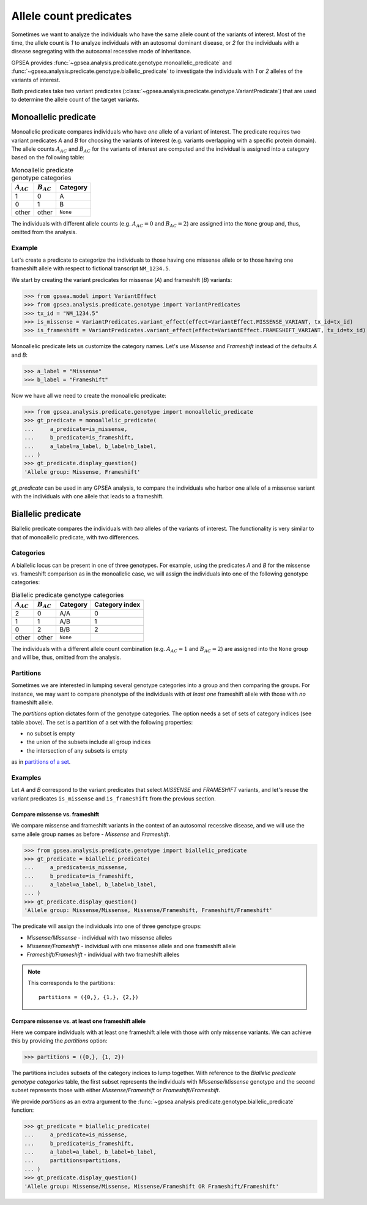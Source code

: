 .. _allele-count-predicates:

=======================
Allele count predicates
=======================

Sometimes we want to analyze the individuals who have the same allele count of the variants of interest.
Most of the time, the allele count is `1` to analyze individuals with an autosomal dominant disease,
or `2` for the individuals with a disease segregating with the autosomal recessive mode of inheritance.

GPSEA provides :func:`~gpsea.analysis.predicate.genotype.monoallelic_predicate`
and :func:`~gpsea.analysis.predicate.genotype.biallelic_predicate` to investigate
the individuals with `1` or `2` alleles of the variants of interest.

Both predicates take two variant predicates (:class:`~gpsea.analysis.predicate.genotype.VariantPredicate`)
that are used to determine the allele count of the target variants. 


.. _monoallelic-predicate:

*********************
Monoallelic predicate
*********************

Monoallelic predicate compares individuals who have *one* allele of a variant of interest.
The predicate requires two variant predicates `A` and `B` for choosing
the variants of interest (e.g. variants overlapping with a specific protein domain).
The allele counts :math:`A_{AC}` and :math:`B_{AC}` for the variants of interest
are computed and the individual is assigned into a category
based on the following table:

.. table:: Monoallelic predicate genotype categories

    +-------------------+-------------------+-----------+
    | :math:`A_{AC}`    | :math:`B_{AC}`    | Category  |
    +===================+===================+===========+
    | 1                 | 0                 | A         |
    +-------------------+-------------------+-----------+
    | 0                 | 1                 | B         |
    +-------------------+-------------------+-----------+
    | other             | other             | ``None``  |
    +-------------------+-------------------+-----------+

The individuals with different allele counts
(e.g. :math:`A_{AC} = 0` and :math:`B_{AC} = 2`)
are assigned into the ``None`` group and, thus, omitted from the analysis.


Example
=======

Let's create a predicate to categorize the individuals
to those having one missense allele or to those having
one frameshift allele with respect to fictional transcript ``NM_1234.5``.

We start by creating the variant predicates for missense (`A`)
and frameshift (`B`) variants:

>>> from gpsea.model import VariantEffect
>>> from gpsea.analysis.predicate.genotype import VariantPredicates
>>> tx_id = "NM_1234.5"
>>> is_missense = VariantPredicates.variant_effect(effect=VariantEffect.MISSENSE_VARIANT, tx_id=tx_id)
>>> is_frameshift = VariantPredicates.variant_effect(effect=VariantEffect.FRAMESHIFT_VARIANT, tx_id=tx_id)

Monoallelic predicate lets us customize the category names.
Let's use `Missense` and `Frameshift` instead of the defaults `A` and `B`:

>>> a_label = "Missense"
>>> b_label = "Frameshift"

Now we have all we need to create the monoallelic predicate:

>>> from gpsea.analysis.predicate.genotype import monoallelic_predicate
>>> gt_predicate = monoallelic_predicate(
...     a_predicate=is_missense,
...     b_predicate=is_frameshift,
...     a_label=a_label, b_label=b_label,
... )
>>> gt_predicate.display_question()
'Allele group: Missense, Frameshift'

`gt_predicate` can be used in any GPSEA analysis, to compare the individuals who harbor
one allele of a missense variant with the individuals with one allele that leads to a frameshift.


.. _biallelic-predicate:

*******************
Biallelic predicate
*******************

Biallelic predicate compares the individuals with *two* alleles of the variants of interest.
The functionality is very similar to that of monoallelic predicate, with two differences.


Categories
==========

A biallelic locus can be present in one of three genotypes.
For example, using the predicates `A` and `B` for the missense vs. frameshift comparison as in the monoallelic case,
we will assign the individuals into one of the following genotype categories:

.. table:: Biallelic predicate genotype categories

    +-------------------+-------------------+-----------+----------------+
    | :math:`A_{AC}`    | :math:`B_{AC}`    | Category  | Category index |
    +===================+===================+===========+================+
    | 2                 | 0                 | A/A       | 0              |
    +-------------------+-------------------+-----------+----------------+
    | 1                 | 1                 | A/B       | 1              |
    +-------------------+-------------------+-----------+----------------+
    | 0                 | 2                 | B/B       | 2              |
    +-------------------+-------------------+-----------+----------------+
    | other             | other             | ``None``  |                |
    +-------------------+-------------------+-----------+----------------+

The individuals with a different allele count combination
(e.g. :math:`A_{AC} = 1` and :math:`B_{AC} = 2`)
are assigned into the ``None`` group and will be, thus, omitted from the analysis.

    
Partitions
==========

Sometimes we are interested in lumping several genotype categories into a group and then comparing the groups.
For instance, we may want to compare phenotype of the individuals with *at least one* frameshift allele
with those with *no* frameshift allele.

The `partitions` option dictates form of the genotype categories.
The option needs a set of sets of category indices (see table above).
The set is a partition of a set with the following properties:

* no subset is empty
* the union of the subsets include all group indices
* the intersection of any subsets is empty

as in `partitions of a set <https://en.wikipedia.org/wiki/Partition_of_a_set>`_.


Examples
========

Let `A` and `B` correspond to the variant predicates that select *MISSENSE* and *FRAMESHIFT* variants,
and let's reuse the variant predicates ``is_missense`` and ``is_frameshift`` from the previous section.


Compare missense vs. frameshift
-------------------------------

We compare missense and frameshift variants in the context of an autosomal recessive disease,
and we will use the same allele group names as before - `Missense` and `Frameshift`.


>>> from gpsea.analysis.predicate.genotype import biallelic_predicate
>>> gt_predicate = biallelic_predicate(
...     a_predicate=is_missense,
...     b_predicate=is_frameshift,
...     a_label=a_label, b_label=b_label,
... )
>>> gt_predicate.display_question()
'Allele group: Missense/Missense, Missense/Frameshift, Frameshift/Frameshift'

The predicate will assign the individuals into one of three genotype groups:

* `Missense/Missense` - individual with two missense alleles
* `Missense/Frameshift` - individual with one missense allele and one frameshift allele
* `Frameshift/Frameshift` - individual with two frameshift alleles

.. note::

    This corresponds to the partitions::

        partitions = ({0,}, {1,}, {2,})


Compare missense vs. at least one frameshift allele
---------------------------------------------------

Here we compare individuals with at least one frameshift allele with those with only missense variants.
We can achieve this by providing the `partitions` option:

>>> partitions = ({0,}, {1, 2})

The partitions includes subsets of the category indices to lump together.
With reference to the *Biallelic predicate genotype categories* table,
the first subset represents the individuals with `Missense/Missense` genotype
and the second subset represents those with either `Missense/Frameshift` or `Frameshift/Frameshift`.

We provide `partitions` as an extra argument
to the :func:`~gpsea.analysis.predicate.genotype.biallelic_predicate` function:

>>> gt_predicate = biallelic_predicate(
...     a_predicate=is_missense,
...     b_predicate=is_frameshift,
...     a_label=a_label, b_label=b_label,
...     partitions=partitions,
... )
>>> gt_predicate.display_question()
'Allele group: Missense/Missense, Missense/Frameshift OR Frameshift/Frameshift'

